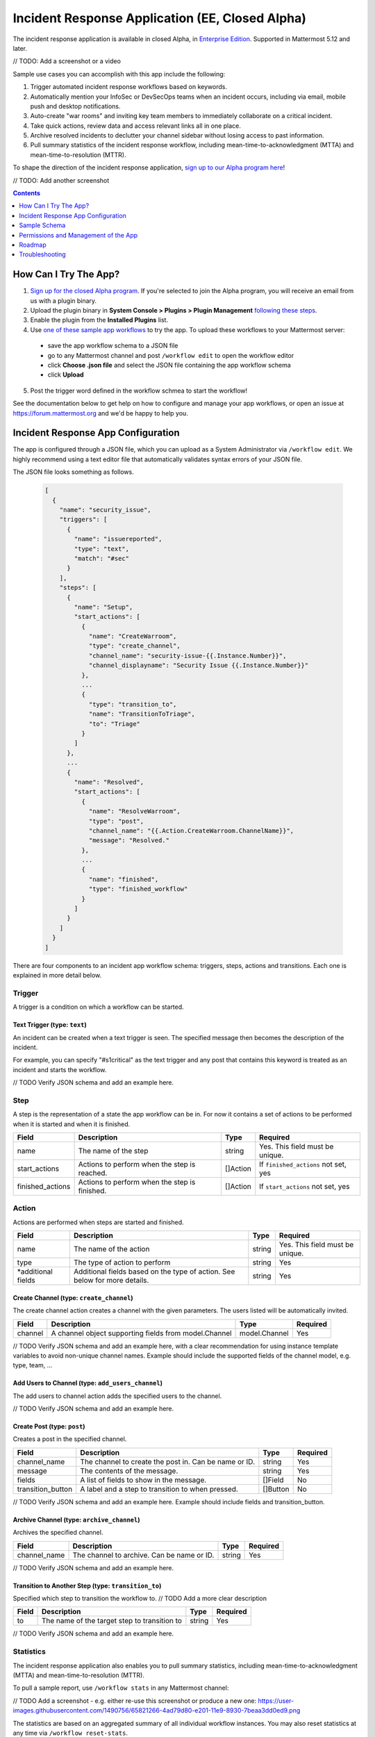Incident Response Application (EE, Closed Alpha)
------------------------------------------------------

The incident response application is available in closed Alpha, in `Enterprise Edition <https://mattermost.com/pricing/>`_. Supported in Mattermost 5.12 and later.

// TODO: Add a screenshot or a video

Sample use cases you can accomplish with this app include the following:

1. Trigger automated incident response workflows based on keywords.
2. Automatically mention your InfoSec or DevSecOps teams when an incident occurs, including via email, mobile push and desktop notifications.
3. Auto-create "war rooms" and inviting key team members to immediately collaborate on a critical incident.
4. Take quick actions, review data and access relevant links all in one place.
5. Archive resolved incidents to declutter your channel sidebar without losing access to past information.
6. Pull summary statistics of the incident response workflow, including mean-time-to-acknowledgment (MTTA) and mean-time-to-resolution (MTTR).

To shape the direction of the incident response application, `sign up to our Alpha program here <https://docs.google.com/forms/d/e/1FAIpQLSf4Rr1YnofQQnKHJuL0Cgz_DaCUitt_Atik7K9KXsDefCyXlg/viewform>`_!

// TODO: Add another screenshot

.. contents:: Contents
  :backlinks: top
  :local:
  :depth: 1

How Can I Try The App?
~~~~~~~~~~~~~~~~~~~~~~~~~~~

1. `Sign up for the closed Alpha program <https://docs.google.com/forms/d/e/1FAIpQLSf4Rr1YnofQQnKHJuL0Cgz_DaCUitt_Atik7K9KXsDefCyXlg/viewform>`_. If you're selected to join the Alpha program, you will receive an email from us with a plugin binary.

2. Upload the plugin binary in **System Console > Plugins > Plugin Management** `following these steps <https://about.mattermost.com/default-plugin-uploads>`_.

3. Enable the plugin from the **Installed Plugins** list.

4. Use `one of these sample app workflows <// TODO Add a link>`_ to try the app. To upload these workflows to your Mattermost server:

 - save the app workflow schema to a JSON file
 - go to any Mattermost channel and post ``/workflow edit`` to open the workflow editor
 - click **Choose .json file** and select the JSON file containing the app workflow schema
 - click **Upload**

5. Post the trigger word defined in the workflow schmea to start the workflow!

See the documentation below to get help on how to configure and manage your app workflows, or open an issue at https://forum.mattermost.org and we'd be happy to help you.

Incident Response App Configuration
~~~~~~~~~~~~~~~~~~~~~~~~~~~~~~~~~~~~~~~

The app is configured through a JSON file, which you can upload as a System Administrator via ``/workflow edit``. We highly recommend using a text editor file that automatically validates syntax errors of your JSON file.

The JSON file looks something as follows.

  .. code-block:: json

    [
      {
        "name": "security_issue",
        "triggers": [
          {
            "name": "issuereported",
            "type": "text",
            "match": "#sec"
          }
        ],
        "steps": [
          {
            "name": "Setup",
            "start_actions": [
              {
                "name": "CreateWarroom",
                "type": "create_channel",
                "channel_name": "security-issue-{{.Instance.Number}}",
                "channel_displayname": "Security Issue {{.Instance.Number}}"
              },
              ...
              {
                "type": "transition_to",
                "name": "TransitionToTriage",
                "to": "Triage"
              }
            ]
          },
          ...
          {
            "name": "Resolved",
            "start_actions": [
              {
                "name": "ResolveWarroom",
                "type": "post",
                "channel_name": "{{.Action.CreateWarroom.ChannelName}}",
                "message": "Resolved."
              },
              ...
              {
                "name": "finished",
                "type": "finished_workflow"
              }
            ]
          }
        ]
      }
    ]

There are four components to an incident app workflow schema: triggers, steps, actions and transitions. Each one is explained in more detail below.

Trigger
^^^^^^^^^^^^^^^

A trigger is a condition on which a workflow can be started.

.. csv-table::
    :header: "Field", "Description", "Type", "Required"

    "name", "The name of the trigger", "string", "Yes. This field must be unique."
    "type", "The type of trigger. This refers to the internal name of the trigger being configured", "string, "Yes"
    "*additional fields", "Additional fields based on the type of trigger. See below for more details.", "string", "Yes"

Text Trigger (type: ``text``)
*******************************

An incident can be created when a text trigger is seen. The specified message then becomes the description of the incident.

For example, you can specify "#s1critical" as the text trigger and any post that contains this keyword is treated as an incident and starts the workflow.

.. csv-table::
    :header: "Field", "Description", "Type", "Required"

    "channel", "The channel(s) to look for the trigger. If none specified, all channels will be watched.", "[]string", "No"
    "team", "The team(s) to watch for the trigger in. If none specified, all teams will be watched.", "[]string, "No"
    "match", "The text string to match on", "string", "If ``match_regex`` not set, yes"
    "match_regex", "The regex to match on", "string", "If ``match`` not set, yes"

// TODO Verify JSON schema and add an example here.

Step
^^^^^^^^^^^^^^^

A step is the representation of a state the app workflow can be in. For now it contains a set of actions to be performed when it is started and when it is finished.

.. csv-table::
    :header: "Field", "Description", "Type", "Required"

    "name", "The name of the step", "string", "Yes. This field must be unique."
    "start_actions", "Actions to perform when the step is reached.", "[]Action", "If ``finished_actions`` not set, yes"
    "finished_actions", "Actions to perform when the step is finished.", "[]Action", "If ``start_actions`` not set, yes"

Action
^^^^^^^^^^^^^^^

Actions are performed when steps are started and finished.

.. csv-table::
    :header: "Field", "Description", "Type", "Required"

    "name", "The name of the action", "string", "Yes. This field must be unique."
    "type", "The type of action to perform", "string", "Yes"
    "*additional fields", "Additional fields based on the type of action. See below for more details.", "string", "Yes"

Create Channel (type: ``create_channel``)
*******************************************

The create channel action creates a channel with the given parameters. The users listed will be automatically invited.

.. csv-table::
    :header: "Field", "Description", "Type", "Required"

    "channel", "A channel object supporting fields from model.Channel", "model.Channel", "Yes"

// TODO Verify JSON schema and add an example here, with a clear recommendation for using instance template variables to avoid non-unique channel names. Example should include the supported fields of the channel model, e.g. type, team, ...

Add Users to Channel (type: ``add_users_channel``)
**************************************************************

The add users to channel action adds the specified users to the channel.

.. csv-table::
    :header: "Field", "Description", "Type", "Required"

    "channel_name", "The channel to create the post in. Can be name or ID.", "model.Channel", "Yes"
    "users", "Users to add to the channel after creation. Can be usernames, user IDs or AD/LDAP group names.", "[]string, "Yes"

// TODO Verify JSON schema and add an example here.

Create Post (type: ``post``)
*******************************

Creates a post in the specified channel.

.. csv-table::
    :header: "Field", "Description", "Type", "Required"

    "channel_name", "The channel to create the post in. Can be name or ID.", "string", "Yes"
    "message", "The contents of the message.", "string", "Yes"
    "fields", "A list of fields to show in the message. ", "[]Field", "No"
    "transition_button", "A label and a step to transition to when pressed.", "[]Button", "No"

// TODO Verify JSON schema and add an example here. Example should include fields and transition_button.

Archive Channel (type: ``archive_channel``)
**********************************************

Archives the specified channel.

.. csv-table::
    :header: "Field", "Description", "Type", "Required"

    "channel_name", "The channel to archive. Can be name or ID.", "string", "Yes"

// TODO Verify JSON schema and add an example here.

Transition to Another Step (type: ``transition_to``)
******************************************************

Specified which step to transition the workflow to. // TODO Add a more clear description

.. csv-table::
    :header: "Field", "Description", "Type", "Required"

    "to", "The name of the target step to transition to", "string", "Yes"

// TODO Verify JSON schema and add an example here.

Statistics
^^^^^^^^^^^^^^^

The incident response application also enables you to pull summary statistics, including mean-time-to-acknowledgment (MTTA) and mean-time-to-resolution (MTTR).

To pull a sample report, use ``/workflow stats`` in any Mattermost channel:

// TODO Add a screenshot - e.g. either re-use this screenshot or produce a new one: https://user-images.githubusercontent.com/1490756/65821266-4ad79d80-e201-11e9-8930-7beaa3dd0ed9.png

The statistics are based on an aggregated summary of all individual workflow instances. You may also reset statistics at any time via ``/workflow reset-stats``.

Note that you must be a System Administrator to execute these commands.

Sample Schema
~~~~~~~~~~~~~~~~~~~~~~~~

Below is a full sample schema with a text trigger, four steps and multiple actions including transitions.

For other sample schemas, `see here <// TODO Add other samples in https://github.com/mattermost/docs/tree/master/source/samples and link them here. See MM-18870>`_.

  .. code-block:: json

    [
      {
        "name": "security_issue",
        "triggers": [
          {
            "name": "issuereported",
            "type": "text",
            "match": "#sec"
          }
        ],
        "steps": [
          {
            "name": "Setup",
            "start_actions": [
              {
                "name": "CreateWarroom",
                "type": "create_channel",
                "channel_name": "security-issue-{{.Instance.Number}}",
                "channel_displayname": "Security Issue {{.Instance.Number}}"
              },
              {
                "name": "AddUsers",
                "type": "add_users_channel",
                "channel_name": "{{.Action.CreateWarroom.ChannelName}}",
                "users": [
                  "jon",
                  "chris"
                ]
              },
              {
                "type": "post",
                "name": "attention_post",
                "channel_name": "Town Square",
                "message": "Security issue reported. War room created: ~{{.Action.CreateWarroom.ChannelName}}"
              },
              {
                "type": "transition_to",
                "name": "TransitionToTriage",
                "to": "Triage"
              }
            ]
          },
          {
            "name": "Triage",
            "start_actions": [
              {
                "name": "TriagePost",
                "type": "post",
                "channel_name": "{{.Action.CreateWarroom.ChannelName}}",
                "message": "New issue to triage:\n ```{{.Trigger.Message}}```",
                "fields": [
                  {
                    "name": "Alert",
                    "type": "button",
                    "description": "Alert the Sysadmin to take immediate action"
                  },
                  {
                    "name": "Likelihood",
                    "description": "How likely the security issue is to be exploited.",
                    "type": "options",
                    "options": [
                      "L1",
                      "L2",
                      "L3"
                    ]
                  },
                  {
                    "name": "Impact",
                    "type": "options",
                    "description": "The impact of the security issue if exploited",
                    "options": [
                      "I1",
                      "I2",
                      "I3"
                    ]
                  },
                  {
                    "name": "Severity",
                    "type": "options",
                    "description": "Derived from Impact and Likelihood",
                    "options": [
                      "S1",
                      "S2",
                      "S3"
                    ]
                  }
                ],
                "transition_button": [
                  {
                    "label": "Triaged",
                    "description": "Move to developing a fix",
                    "to": "DevelopFix"
                  },
                  {
                    "label": "Resolved",
                    "description": "Close issue as resolved",
                    "to": "Resolved"
                  }
                ]
              }
            ],
            "finish_actions": [
              {
                "name": "TriageConfirmation",
                "type": "post",
                "channel_name": "{{.Action.CreateWarroom.ChannelName}}",
                "message": "Finished Triage"
              }
            ]
          },
          {
            "name": "DevelopFix",
            "start_actions": [
              {
                "name": "InfoPost",
                "type": "post",
                "channel_name": "{{.Action.CreateWarroom.ChannelName}}",
                "message": "Developing a fix underway. Issue information:\n\nLikelihood: {{.Action.TriagePost.Likelihood}}\nImpact: {{.Action.TriagePost.Impact}}\nSeverity: {{.Action.TriagePost.Severity}}",
                "transition_button": [
                  {
                    "label": "Triage",
                    "description": "Return to triage.",
                    "to": "Triage"
                  },
                  {
                    "label": "Resolved",
                    "description": "Close issue as resolved",
                    "to": "Resolved"
                  }
                ]
              }
            ]
          },
          {
            "name": "Resolved",
            "start_actions": [
              {
                "name": "ResolveWarroom",
                "type": "post",
                "channel_name": "{{.Action.CreateWarroom.ChannelName}}",
                "message": "Resolved."
              },
              {
                "name": "PostResolved",
                "type": "post",
                "channel_name": "town-square",
                "message": "Resolved Security Issue {{.Instance.Number}}"
              },
              {
                "name": "ArchiveSecurityChannel",
                "type": "archive_channel",
                "channel_name": "security-issue-{{.Instance.Number}}"
              },
              {
                "name": "finished",
                "type": "finished_workflow"
              }
            ]
          }
        ]
      }
    ]

Permissions and Management of the App
~~~~~~~~~~~~~~~~~~~~~~~~~~~~~~~~~~~~~~~~~~~~~~~~

By default, System Administrators can edit the incident response app by uploading a JSON file via the ``/workflow edit`` command. This allows System Administrators to have full control over what app workflows are configured in a Mattermost server.

You may optionally enable individual users to manage the app by adding a list of authorized usernames in **System Console > Plugins > Incident Response**.

Roadmap
~~~~~~~~~~~~~~~~~~~~~~~~~~~~~~~~~~~~~~~~~~~~~~~~

The following are some of the use cases we plan to support in a future Beta or stable release:

1. Pulling remote data to, for instance, look up responders who are on duty from an external system or from AD/LDAP, and notifying them about a new incident.
2. Creating and managing workflows through the user interface instead of a JSON schema file.
3. Supporting branching and IF conditions for more complex incident management workflows.
4. Exporting all actions and conversations into a PDF for post-mortem and root cause analysis.
5. Richer analytics for measuring the effectiveness of incident response processes.
6. Deeper integrations with existing monitoring and ticketing systems for streamlined incident response management.

If you have any feedback on the incident response application, let us know at https://forum.mattermost.org.

Troubleshooting
~~~~~~~~~~~~~~~~~~

Below are common error messages and how to resolve them.

Always review your Mattermost server logs in **System Console > Server Logs** for errors with the keyword ``workflow`` for more details. If you need any help with configuring the app, let us know at https://forum.mattermost.org and we'd be happy to assist you.

``Error parsing workflow: workflow name must not be blank``
^^^^^^^^^^^^^^^^^^^^^^^^^^^^^^^^^^^^^^^^^^^^^^^^^^^^^^^^^^^^

The app workflow name is empty. Please specify a name for the app workflow and try again.

``Error parsing workflow: unable to load triggers``
^^^^^^^^^^^^^^^^^^^^^^^^^^^^^^^^^^^^^^^^^^^^^^^^^^^^^^^^^^^^

One or more of the app workflow triggers are misconfigured. For each trigger, make sure to
1. define the trigger type as ``text``;
2. specify a ``match`` or ``match_regex`` for the trigger;
3. if you specified a ``match_regex`` trigger, confirm the regex is valid.

``Error parsing workflow: ... step name must not be blank``
^^^^^^^^^^^^^^^^^^^^^^^^^^^^^^^^^^^^^^^^^^^^^^^^^^^^^^^^^^^^

At least one of the step names is empty. Please specify a name for the step and try again.

``Error parsing workflow: ... unable to load actions``
^^^^^^^^^^^^^^^^^^^^^^^^^^^^^^^^^^^^^^^^^^^^^^^^^^^^^^^^^^^^

One or more of the app workflow actions are misconfigured. For each action, make sure to

1. define the action type as one of ``add_users_channel``, ``archive_channel``, ``create_channel``, or ``post``;
2. use the correct JSON for each action type as defined earlier in this document;
3. confirm the name in ``transition_to`` actions matches the name of another step in the app workflow.

Validation errors
^^^^^^^^^^^^^^^^^^^^^^^^^^^^^^^^^^^^^^^^^^^^^^^^^^^^^^^^^^^^

The incident response app validates template variables used in the app workflow. The error message indicates which specific variable is leading to the error.
